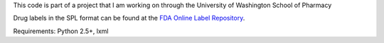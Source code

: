 This code is part of a project that I am working on through the University of Washington School of Pharmacy

Drug labels in the SPL format can be found at the `FDA Online Label Repository 
<http://labels.fda.gov/>`_.

Requirements: Python 2.5+, lxml